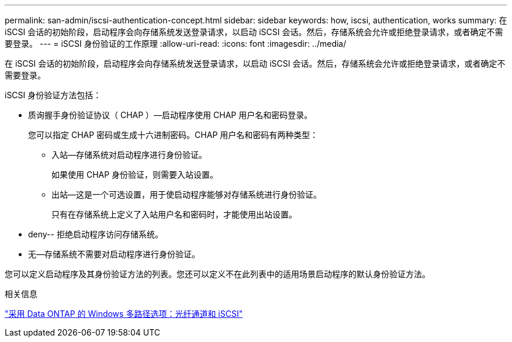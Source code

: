 ---
permalink: san-admin/iscsi-authentication-concept.html 
sidebar: sidebar 
keywords: how, iscsi, authentication, works 
summary: 在 iSCSI 会话的初始阶段，启动程序会向存储系统发送登录请求，以启动 iSCSI 会话。然后，存储系统会允许或拒绝登录请求，或者确定不需要登录。 
---
= iSCSI 身份验证的工作原理
:allow-uri-read: 
:icons: font
:imagesdir: ../media/


[role="lead"]
在 iSCSI 会话的初始阶段，启动程序会向存储系统发送登录请求，以启动 iSCSI 会话。然后，存储系统会允许或拒绝登录请求，或者确定不需要登录。

iSCSI 身份验证方法包括：

* 质询握手身份验证协议（ CHAP ）—启动程序使用 CHAP 用户名和密码登录。
+
您可以指定 CHAP 密码或生成十六进制密码。CHAP 用户名和密码有两种类型：

+
** 入站—存储系统对启动程序进行身份验证。
+
如果使用 CHAP 身份验证，则需要入站设置。

** 出站—这是一个可选设置，用于使启动程序能够对存储系统进行身份验证。
+
只有在存储系统上定义了入站用户名和密码时，才能使用出站设置。



* deny-- 拒绝启动程序访问存储系统。
* 无—存储系统不需要对启动程序进行身份验证。


您可以定义启动程序及其身份验证方法的列表。您还可以定义不在此列表中的适用场景启动程序的默认身份验证方法。

.相关信息
https://www.netapp.com/pdf.html?item=/media/19668-tr-3441.pdf["采用 Data ONTAP 的 Windows 多路径选项：光纤通道和 iSCSI"]
